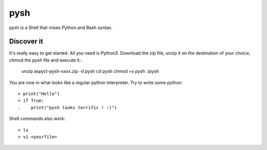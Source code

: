 pysh
####

pysh is a Shell that mixes Python and Bash syntax.

Discover it
===========

It's really easy to get started. All you need is Python3. Download the zip file, unzip it on the destination of your choice, chmod the `pysh` file and execute it.:

  unzip aspyct-pysh-xxxx.zip -d pysh
  cd pysh
  chmod +x pysh
  ./pysh

You are now in what looks like a regular python interpreter. Try to write some python::

  > print("Hello")
  > if True:
  .    print("pysh looks terrific ! :)")

Shell commands also work::

  > ls
  > vi <yourfile>
